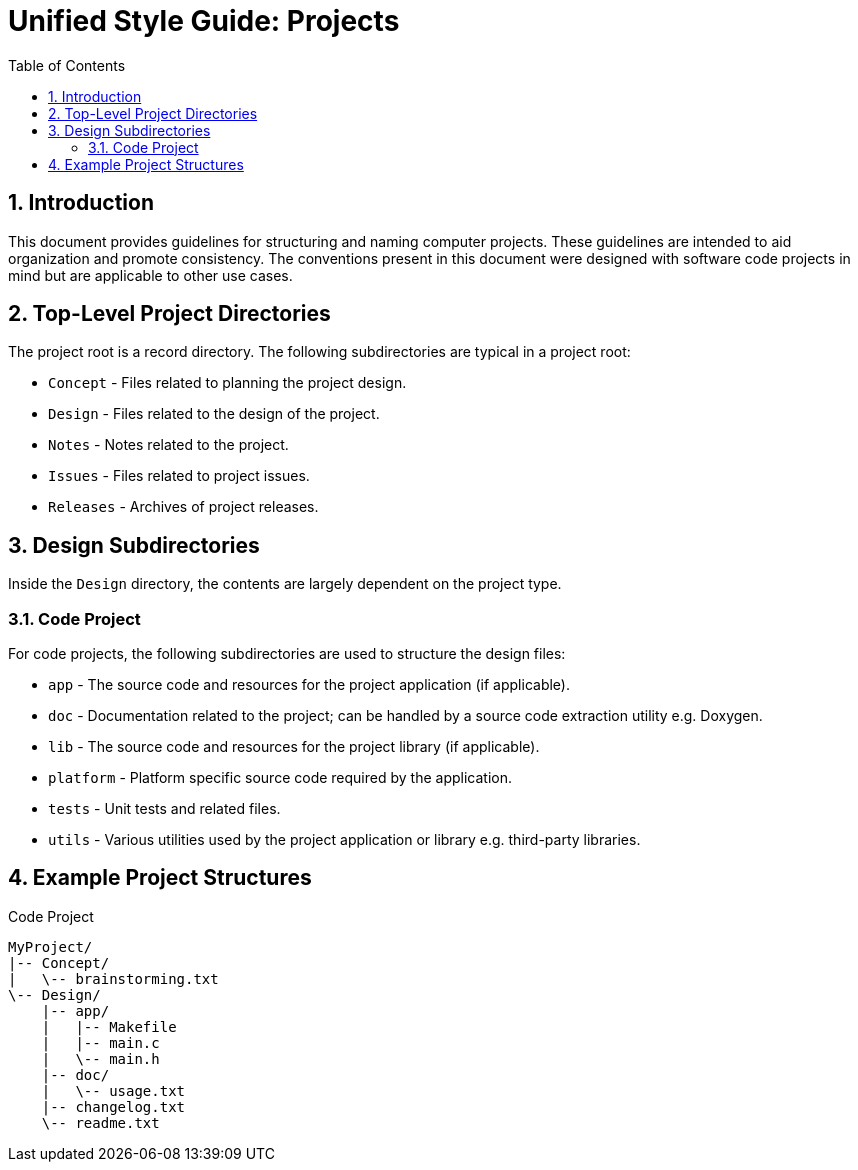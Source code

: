 Unified Style Guide: Projects
=============================
:revisionhistory:
:numbered:
:toc2:

== Introduction
This document provides guidelines for structuring and naming computer projects. These guidelines are intended to aid organization and promote consistency. The conventions present in this document were designed with software code projects in mind but are applicable to other use cases.

== Top-Level Project Directories
The project root is a record directory. The following subdirectories are typical in a project root:

  - `Concept` - Files related to planning the project design.
  - `Design` - Files related to the design of the project.
  - `Notes` - Notes related to the project.
  - `Issues` - Files related to project issues.
  - `Releases` - Archives of project releases.

== Design Subdirectories
Inside the `Design` directory, the contents are largely dependent on the project type.

=== Code Project
For code projects, the following subdirectories are used to structure the design files:

  - `app` - The source code and resources for the project application (if applicable).
  - `doc` - Documentation related to the project; can be handled by a source code extraction utility e.g. Doxygen.
  - `lib` - The source code and resources for the project library (if applicable).
  - `platform` - Platform specific source code required by the application.
  - `tests` - Unit tests and related files.
  - `utils` - Various utilities used by the project application or library e.g. third-party libraries.

== Example Project Structures
.Code Project
----
MyProject/
|-- Concept/
|   \-- brainstorming.txt
\-- Design/
    |-- app/
    |   |-- Makefile
    |   |-- main.c
    |   \-- main.h
    |-- doc/
    |   \-- usage.txt
    |-- changelog.txt
    \-- readme.txt
----
